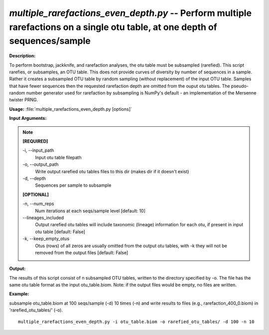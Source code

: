 .. _multiple_rarefactions_even_depth:

.. index:: multiple_rarefactions_even_depth.py

*multiple_rarefactions_even_depth.py* -- Perform multiple rarefactions on a single otu table, at one depth of sequences/sample
^^^^^^^^^^^^^^^^^^^^^^^^^^^^^^^^^^^^^^^^^^^^^^^^^^^^^^^^^^^^^^^^^^^^^^^^^^^^^^^^^^^^^^^^^^^^^^^^^^^^^^^^^^^^^^^^^^^^^^^^^^^^^^^^^^^^^^^^^^^^^^^^^^^^^^^^^^^^^^^^^^^^^^^^^^^^^^^^^^^^^^^^^^^^^^^^^^^^^^^^^^^^^^^^^^^^^^^^^^^^^^^^^^^^^^^^^^^^^^^^^^^^^^^^^^^^^^^^^^^^^^^^^^^^^^^^^^^^^^^^^^^^^

**Description:**

To perform bootstrap, jackknife, and rarefaction analyses, the otu table must be subsampled (rarefied).  This script rarefies, or subsamples, an OTU table.  This does not provide curves of diversity by number of sequences in a sample.  Rather it creates a subsampled OTU table by random sampling (without replacement) of the input OTU table.  Samples that have fewer sequences then the requested rarefaction depth are omitted from the ouput otu tables.  The pseudo-random number generator used for rarefaction by subsampling is NumPy's default - an implementation of the Mersenne twister PRNG.


**Usage:** :file:`multiple_rarefactions_even_depth.py [options]`

**Input Arguments:**

.. note::

	
	**[REQUIRED]**
		
	-i, `-`-input_path
		Input otu table filepath
	-o, `-`-output_path
		Write output rarefied otu tables files to this dir (makes dir if it doesn't exist)
	-d, `-`-depth
		Sequences per sample to subsample
	
	**[OPTIONAL]**
		
	-n, `-`-num_reps
		Num iterations at each seqs/sample level [default: 10]
	`-`-lineages_included
		Output rarefied otu tables will include taxonomic (lineage) information for each otu, if present in input otu table [default: False]
	-k, `-`-keep_empty_otus
		Otus (rows) of all zeros are usually omitted from the output otu tables, with -k they will not be removed from the output files [default: False]


**Output:**

The results of this script consist of n subsampled OTU tables, written to the directory specified by -o. The file has the same otu table format as the input otu_table.biom. Note: if the output files would be empty, no files are written.


**Example:**

subsample otu_table.biom at 100 seqs/sample (-d) 10 times (-n) and write results to files (e.g., rarefaction_400_0.biom) in 'rarefied_otu_tables/' (-o).

::

	multiple_rarefactions_even_depth.py -i otu_table.biom -o rarefied_otu_tables/ -d 100 -n 10


